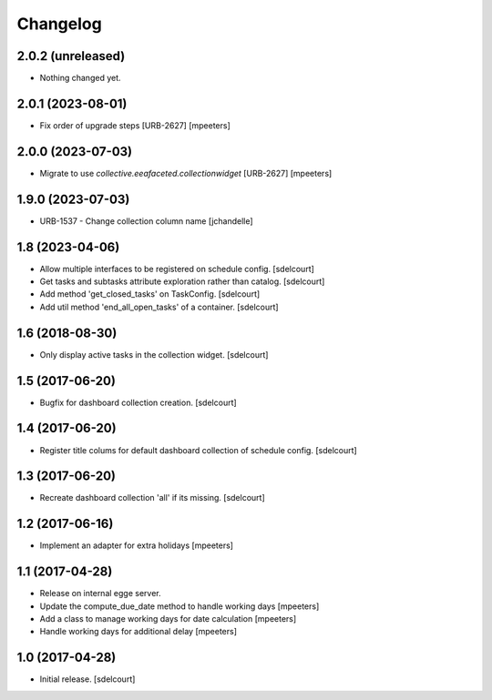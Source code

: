 Changelog
=========


2.0.2 (unreleased)
------------------

- Nothing changed yet.


2.0.1 (2023-08-01)
------------------

- Fix order of upgrade steps [URB-2627]
  [mpeeters]


2.0.0 (2023-07-03)
------------------

- Migrate to use `collective.eeafaceted.collectionwidget` [URB-2627]
  [mpeeters]


1.9.0 (2023-07-03)
------------------

- URB-1537 - Change collection column name
  [jchandelle]


1.8 (2023-04-06)
----------------

- Allow multiple interfaces to be registered on schedule config.
  [sdelcourt]

- Get tasks and subtasks attribute exploration rather than catalog.
  [sdelcourt]

- Add method 'get_closed_tasks' on TaskConfig.
  [sdelcourt]

- Add util method 'end_all_open_tasks' of a container.
  [sdelcourt]


1.6 (2018-08-30)
----------------

- Only display active tasks in the collection widget.
  [sdelcourt]


1.5 (2017-06-20)
----------------

- Bugfix for dashboard collection creation.
  [sdelcourt]


1.4 (2017-06-20)
----------------

- Register title colums for default dashboard collection of schedule config.
  [sdelcourt]


1.3 (2017-06-20)
----------------

- Recreate dashboard collection 'all' if its missing.
  [sdelcourt]


1.2 (2017-06-16)
----------------

- Implement an adapter for extra holidays
  [mpeeters]


1.1 (2017-04-28)
----------------

- Release on internal egge server.

- Update the compute_due_date method to handle working days
  [mpeeters]

- Add a class to manage working days for date calculation
  [mpeeters]

- Handle working days for additional delay
  [mpeeters]


1.0 (2017-04-28)
----------------

- Initial release.
  [sdelcourt]
